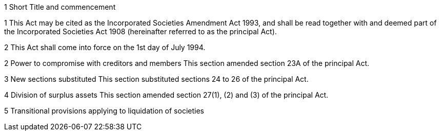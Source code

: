 

1 Short Title and commencement

1 This Act may be cited as the Incorporated Societies Amendment Act 1993, and shall be read together with and deemed part of the Incorporated Societies Act 1908 (hereinafter referred to as the principal Act).

2 This Act shall come into force on the 1st day of July 1994.

2 Power to compromise with creditors and members
This section amended section 23A of the principal Act.

3 New sections substituted
This section substituted sections 24 to 26 of the principal Act.

4 Division of surplus assets
This section amended section 27(1), (2) and (3) of the principal Act.

5 Transitional provisions applying to liquidation of societies